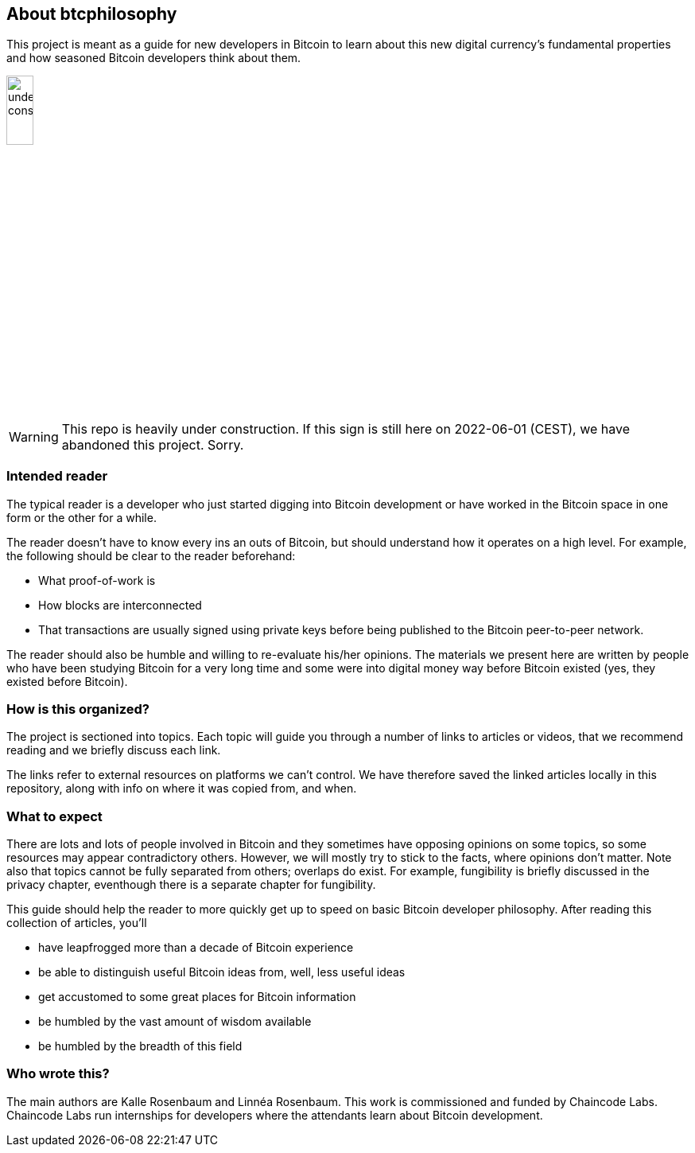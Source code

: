 == About btcphilosophy

This project is meant as a guide for new developers in Bitcoin to
learn about this new digital currency's fundamental properties and how
seasoned Bitcoin developers think about them.

image::under-construction.svg[width=20%,float="right",align="center"]

WARNING: This repo is heavily under construction. If this sign is
still here on 2022-06-01 (CEST), we have abandoned this
project. Sorry.

=== Intended reader

The typical reader is a developer who just started digging into
Bitcoin development or have worked in the Bitcoin space in one form or
the other for a while.

The reader doesn't have to know every ins an outs of Bitcoin, but
should understand how it operates on a high level. For example, the
following should be clear to the reader beforehand:

* What proof-of-work is
* How blocks are interconnected
* That transactions are usually signed using private keys before being
  published to the Bitcoin peer-to-peer network.

The reader should also be humble and willing to re-evaluate his/her
opinions. The materials we present here are written by people who have
been studying Bitcoin for a very long time and some were into digital
money way before Bitcoin existed (yes, they existed before Bitcoin).

=== How is this organized?

The project is sectioned into topics. Each topic will guide you
through a number of links to articles or videos, that we recommend
reading and we briefly discuss each link.

The links refer to external resources on platforms we can't
control. We have therefore saved the linked articles locally in this
repository, along with info on where it was copied from, and when.

=== What to expect

There are lots and lots of people involved in Bitcoin and they
sometimes have opposing opinions on some topics, so some resources may
appear contradictory others. However, we will mostly try to stick to
the facts, where opinions don't matter. Note also that topics cannot
be fully separated from others; overlaps do exist. For example,
fungibility is briefly discussed in the privacy chapter, eventhough
there is a separate chapter for fungibility.

This guide should help the reader to more quickly get up to speed on basic
Bitcoin developer philosophy. After reading this collection of
articles, you'll

* have leapfrogged more than a decade of Bitcoin experience
* be able to distinguish useful Bitcoin ideas from, well, less useful ideas
* get accustomed to some great places for Bitcoin information
* be humbled by the vast amount of wisdom available
* be humbled by the breadth of this field

=== Who wrote this?

The main authors are Kalle Rosenbaum and Linnéa Rosenbaum. This work
is commissioned and funded by Chaincode Labs. Chaincode Labs run
internships for developers where the attendants learn about Bitcoin
development.
